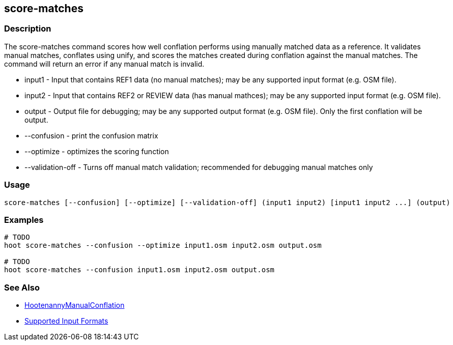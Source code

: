 [[score-matches]]
== score-matches

=== Description

The +score-matches+ command scores how well conflation performs using manually matched data as a reference.  It validates 
manual matches, conflates using unify, and scores the matches created during conflation against the manual matches. The 
command will return an error if any manual match is invalid.

* +input1+            - Input that contains REF1 data (no manual matches); may be any supported input format (e.g. OSM file).
* +input2+            - Input that contains REF2 or REVIEW data (has manual mathces); may be any supported input format 
                        (e.g. OSM file).
* +output+            - Output file for debugging; may be any supported output format (e.g. OSM file). Only the first 
                        conflation will be output.
* +--confusion+       - print the confusion matrix
* +--optimize+        - optimizes the scoring function
* +--validation-off+  - Turns off manual match validation; recommended for debugging manual matches only

=== Usage

--------------------------------------
score-matches [--confusion] [--optimize] [--validation-off] (input1 input2) [input1 input2 ...] (output)
--------------------------------------

=== Examples

--------------------------------------
# TODO
hoot score-matches --confusion --optimize input1.osm input2.osm output.osm

# TODO
hoot score-matches --confusion input1.osm input2.osm output.osm
--------------------------------------

=== See Also

* <<hootDevGuide, HootenannyManualConflation>>
* https://github.com/ngageoint/hootenanny/blob/master/docs/user/SupportedDataFormats.asciidoc#applying-changes-1[Supported Input Formats]

